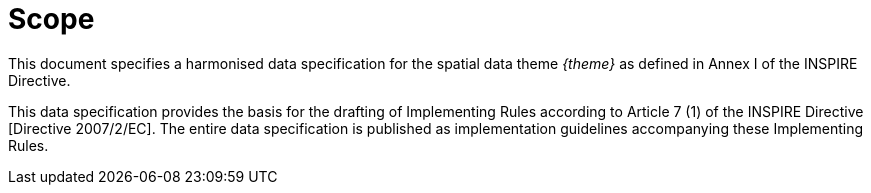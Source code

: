 [[tg-foreword]]
= Scope

This document specifies a harmonised data specification for the spatial data theme _{theme}_ as defined in Annex I of the INSPIRE Directive. 

This data specification provides the basis for the drafting of Implementing Rules according to Article 7 (1) of the INSPIRE Directive [Directive 2007/2/EC]. The entire data specification is published as implementation guidelines accompanying these Implementing Rules.
